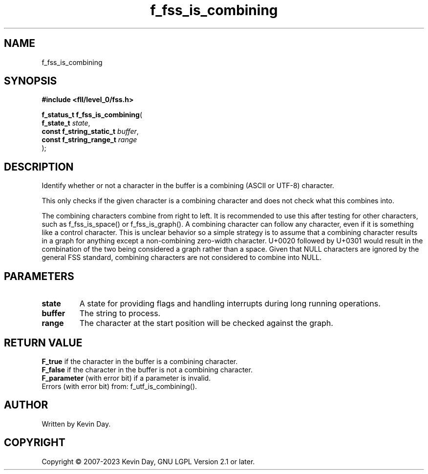 .TH f_fss_is_combining "3" "July 2023" "FLL - Featureless Linux Library 0.6.8" "Library Functions"
.SH "NAME"
f_fss_is_combining
.SH SYNOPSIS
.nf
.B #include <fll/level_0/fss.h>
.sp
\fBf_status_t f_fss_is_combining\fP(
    \fBf_state_t               \fP\fIstate\fP,
    \fBconst f_string_static_t \fP\fIbuffer\fP,
    \fBconst f_string_range_t  \fP\fIrange\fP
);
.fi
.SH DESCRIPTION
.PP
Identify whether or not a character in the buffer is a combining (ASCII or UTF-8) character.
.PP
This only checks if the given character is a combining character and does not check what this combines into.
.PP
The combining characters combine from right to left. It is recommended to use this after testing for other characters, such as f_fss_is_space() or f_fss_is_graph(). A combining character can follow any character, even if it is something like a control character. This is unclear behavior so a simple strategy is to assume that a combining character results in a graph for anything except a non-combining zero-width character. U+0020 followed by U+0301 would result in the combination of the two being considered a graph rather than a space. Given that NULL characters are ignored by the general FSS standard, combining characters are not considered to combine into NULL.
.SH PARAMETERS
.TP
.B state
A state for providing flags and handling interrupts during long running operations.

.TP
.B buffer
The string to process.

.TP
.B range
The character at the start position will be checked against the graph.

.SH RETURN VALUE
.PP
\fBF_true\fP if the character in the buffer is a combining character.
.br
\fBF_false\fP if the character in the buffer is not a combining character.
.br
\fBF_parameter\fP (with error bit) if a parameter is invalid.
.br
Errors (with error bit) from: f_utf_is_combining().
.SH AUTHOR
Written by Kevin Day.
.SH COPYRIGHT
.PP
Copyright \(co 2007-2023 Kevin Day, GNU LGPL Version 2.1 or later.

